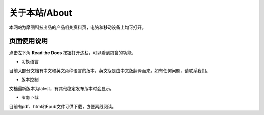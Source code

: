 .. morpx documentation master file, created by
   sphinx-quickstart on Fri Jul 19 17:00:19 2019.
   You can adapt this file completely to your liking, but it should at least
   contain the root `toctree` directive.

关于本站/About
===============================
本网站为摩图科技出品的产品相关资料页，电脑和移动设备上均可打开。

页面使用说明
--------------

点击左下角 **Read the Docs** 按钮打开边栏，可以看到包含的功能。

.. image:: images/about_conor.png

* 切换语言

目前大部分文档有中文和英文两种语言的版本，英文版是由中文版翻译而来。如有任何问题，请联系我们。

* 版本控制

文档最新版本为latest，有其他稳定发布版本时会显示。

* 指南下载

目前有pdf、html和Epub文件可供下载，方便离线阅读。
